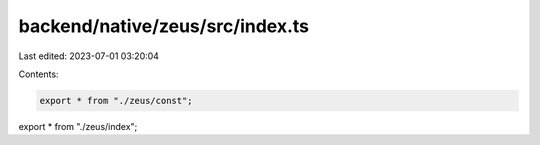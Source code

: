 backend/native/zeus/src/index.ts
================================

Last edited: 2023-07-01 03:20:04

Contents:

.. code-block:: ts

    export * from "./zeus/const";
export * from "./zeus/index";


